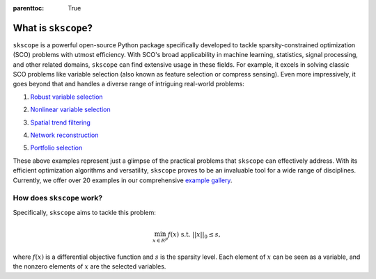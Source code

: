 :parenttoc: True


What is ``skscope``?
=====================================

``skscope`` is a powerful open-source Python package specifically developed to tackle sparsity-constrained optimization (SCO) problems with utmost efficiency. With SCO's broad applicability in machine learning, statistics, signal processing, and other related domains, ``skscope`` can find extensive usage in these fields. For example, it excels in solving classic SCO problems like variable selection (also known as feature selection or compress sensing). Even more impressively, it goes beyond that and handles a diverse range of intriguing real-world problems:

1. `Robust variable selection <examples/LinearModelAndVariants/robust-regression.html>`__

.. image:: figure/variable_selection.png
  :width: 300
  :align: center

2. `Nonlinear variable selection <examples/Miscellaneous/hsic-splicing.html>`__

.. image:: figure/nonlinear_variable_selection.png
  :width: 666
  :align: center


3. `Spatial trend filtering <examples/FusionModels/spatial-trend-filtering.html>`__

.. image:: figure/trend_filter.png
  :width: 666
  :align: center

4. `Network reconstruction <examples/GraphicalModels/sparse-gaussian-precision.html>`__

.. image:: figure/precision_matrix.png
  :width: 666
  :align: center

5. `Portfolio selection <examples/Miscellaneous/portfolio-selection.html>`__

.. image:: figure/portfolio_selection.png
  :width: 300
  :align: center


These above examples represent just a glimpse of the practical problems that ``skscope`` can effectively address. With its efficient optimization algorithms and versatility, ``skscope`` proves to be an invaluable tool for a wide range of disciplines. Currently, we offer over 20 examples in our comprehensive `example gallery <examples/index.html>`__.


How does ``skscope`` work? 
--------------------------

Specifically, ``skscope`` aims to tackle this problem: 

.. math:: 
   \min_{x \in R^p} f(x) \text{ s.t. } ||x||_0 \leq s,

where :math:`f(x)` is a differential objective function and :math:`s` is the sparsity level. Each element of :math:`x` can be seen as a variable, and the nonzero elements of :math:`x` are the selected variables.